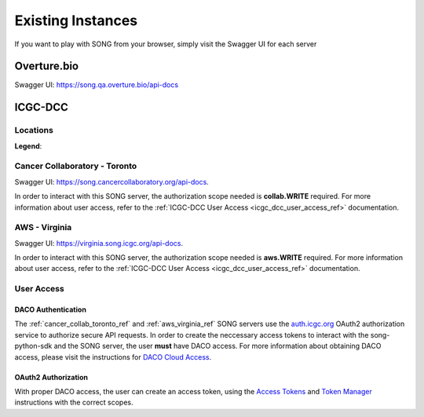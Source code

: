 .. _existing_instances_ref:

=====================
Existing Instances
=====================

If you want to play with SONG from your browser, simply visit the Swagger UI for each server

Overture.bio
=================
Swagger UI: https://song.qa.overture.bio/api-docs

ICGC-DCC
=============

.. _icgc_dcc_locations_ref:

Locations
------------

.. generated at https://staticmapmaker.com/google/

.. image:: song_projects_static_map.png
.. .. image:: https://maps.googleapis.com/maps/api/staticmap?autoscale=false&size=600x300&maptype=roadmap&format=png&visual_refresh=true&markers=size:mid%7Ccolor:0xff0000%7Clabel:1%7CToronto&markers=size:mid%7Ccolor:0xffb100%7Clabel:2%7CVirginia&markers=size:mid%7Ccolor:0x0a00ff%7Clabel:3%7CBerlin&markers=size:mid%7Ccolor:0x00d70b%7Clabel:4%7CHeidelberg

.. .. image:: https://maps.googleapis.com/maps/api/staticmap?autoscale=false&size=600x300&maptype=roadmap&format=png&visual_refresh=true&markers=size:mid%7Ccolor:0xff0000%7Clabel:1%7CToronto&markers=size:mid%7Ccolor:0xffb100%7Clabel:2%7CVirginia

.. .. image:: https://maps.googleapis.com/maps/api/staticmap?autoscale=2&size=600x300&maptype=roadmap&format=png&visual_refresh=true&markers=size:mid%7Ccolor:0xff0000%7Clabel:2%7CAWS+Virginia&markers=size:mid%7Ccolor:0xff0000%7Clabel:1%7CCancer+Collaboratory+Toronto

**Legend**:

.. raw:: html

    <ul style="list-style-type:none" >
        <li>
            <strong>
                <font color="red">
                    Cancer Collaboratory - Toronto
                </font>
            </strong>
        </li>
        <li>
            <strong>
                <font color="orange">
                    AWS - Virginia
                </font>
            </strong>
        </li>
        <!-- Only add back in when both servers are live
        <li>
            <strong>
                <font color="blue">
                    DKFZ - Berlin
                </font>
            </strong> 
        </li>
        <li>
            <strong>
                <font color="green">
                    DKFZ - Heidelberg
                </font>
            </strong>
        </li>
        -->
    </ul>


.. _cancer_collab_toronto_ref:

Cancer Collaboratory - Toronto
-----------------------------------
Swagger UI: https://song.cancercollaboratory.org/api-docs.

In order to interact with this SONG server, the authorization scope needed is **collab.WRITE** required.
For more information about user access, refer to the :ref:`ICGC-DCC User Access <icgc_dcc_user_access_ref>` documentation.


.. _aws_virginia_ref:

AWS - Virginia
--------------------------
Swagger UI: https://virginia.song.icgc.org/api-docs.

In order to interact with this SONG server, the authorization scope needed is **aws.WRITE** required.  
For more information about user access, refer to the :ref:`ICGC-DCC User Access <icgc_dcc_user_access_ref>` documentation.

.. _icgc_user_access_ref:

User Access
--------------------------

DACO Authentication
......................

The :ref:`cancer_collab_toronto_ref` and :ref:`aws_virginia_ref` SONG servers use the `auth.icgc.org <https://auth.icgc.org>`_ OAuth2 authorization service to authorize secure API requests.
In order to create the neccessary access tokens to interact with the song-python-sdk and the SONG server,
the user **must** have DACO access. For more information about obtaining DACO access, please visit the instructions for
`DACO Cloud Access <http://docs.icgc.org/download/guide/#daco-cloud-access>`_.


OAuth2 Authorization
.........................

With proper DACO access, the user can create an access token, using
the `Access Tokens <http://docs.icgc.org/download/guide/#access-tokens>`_
and `Token Manager <http://docs.icgc.org/download/guide/#token-manager>`_ instructions with the correct scopes.
